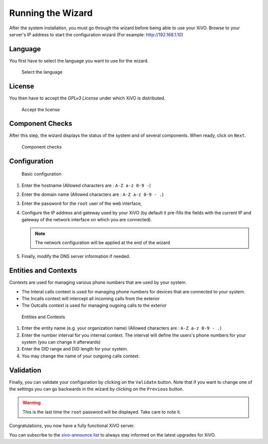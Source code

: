 .. _configuration_wizard:

******************
Running the Wizard
******************

After the system installation, you must go through the wizard before being able to use your XiVO.
Browse to your server's IP address to start the configuration wizard (For example: http://192.168.1.10)

.. index:: wizard

Language
========

You first have to select the language you want to use for the wizard.

.. figure:: images/wizard_step1_lang.png
   :scale: 75%
   :alt: Base configuration
    
   Select the language


License
=======

You then have to accept the *GPLv3 License* under which XiVO is distributed.

.. figure:: images/wizard_step2_license.png
   :scale: 75%
   :alt: Accept the license

   Accept the license


Component Checks
================

After this step, the wizard displays the status of the system and of several components. When ready, click on ``Next``.

.. figure:: images/wizard_step3_component_check.png
   :scale: 75%
   :alt: Component checks

   Component checks


Configuration
=============

.. figure:: images/wizard_step4_configuration.png
   :scale: 75%
   :alt: Basic configuration

   Basic configuration

#. Enter the hostname  (Allowed characters are : ``A-Z a-z 0-9 -``)
#. Enter the domain name (Allowed characters are : ``A-Z a-z 0-9 - .``)
#. Enter the password for the ``root`` user of the web interface,
#. Configure the IP address and gateway used by your XiVO (by default it pre-fills the fields with the current IP and gateway of the network interface on which you are connected).

   .. note:: The network configuration will be applied at the end of the wizard

#. Finally, modify the DNS server information if needed.


Entities and Contexts
=====================

Contexts are used for managing various phone numbers that are used by your system.

* The Interal calls context is used for managing phone numbers for devices that are connected to your system.
* The Incalls context will intercept all incoming calls from the exterior
* The Outcalls context is used for managing ougoing calls to the exterior

.. figure:: images/wizard_step5_entities_contexts.png
   :scale: 75%
   :alt: Entities and Contexts

   Entities and Contexts

#. Enter the entity name (e.g. your organization name) (Allowed characters are : ``A-Z a-z 0-9 - .``)
#. Enter the number interval for you internal context. The interval will define the users's phone numbers for your system (you can change it afterwards)
#. Enter the DID range and DID length for your system.
#. You may change the name of your outgoing calls context.


Validation
==========

Finally, you can validate your configuration by clicking on the ``Validate`` button.
Note that if you want to change one of the settings you can go backwards in the wizard by clicking on the ``Previous`` button.

.. warning:: This is the last time the ``root`` password will be displayed. Take care to note it.

Congratulations, you now have a fully functional XiVO server.

You can subscribe to the `xivo-announce list <https://lists.proformatique.com/listinfo/xivo-announce>`_
to always stay informed on the latest upgrades for XiVO.
